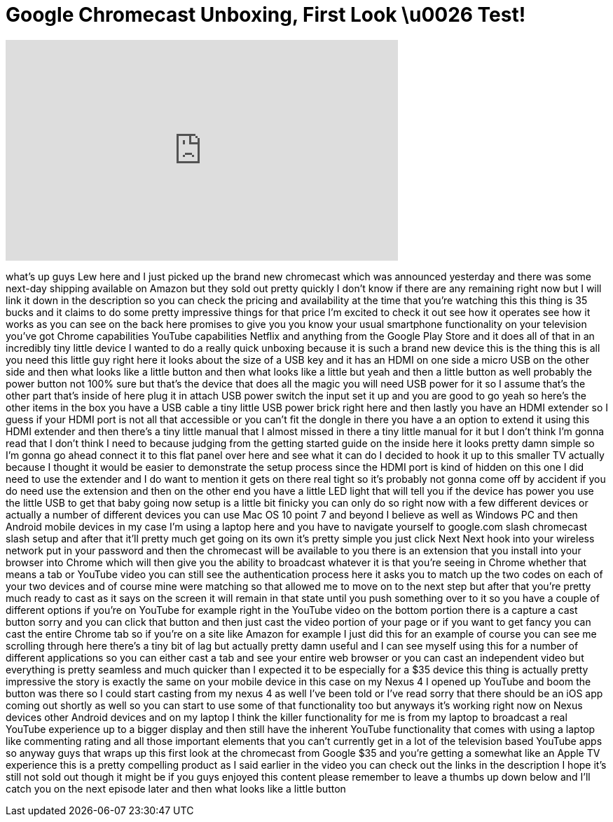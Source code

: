 = Google Chromecast Unboxing, First Look \u0026 Test!
:published_at: 2013-07-25
:hp-alt-title: Google Chromecast Unboxing, First Look \u0026 Test!
:hp-image: https://i.ytimg.com/vi/wdftjt7vmEE/maxresdefault.jpg


++++
<iframe width="560" height="315" src="https://www.youtube.com/embed/wdftjt7vmEE?rel=0" frameborder="0" allow="autoplay; encrypted-media" allowfullscreen></iframe>
++++

what's up guys Lew here and I just
picked up the brand new chromecast which
was announced yesterday and there was
some next-day shipping available on
Amazon but they sold out pretty quickly
I don't know if there are any remaining
right now but I will link it down in the
description so you can check the pricing
and availability at the time that you're
watching this this thing is 35 bucks and
it claims to do some pretty impressive
things for that price I'm excited to
check it out see how it operates see how
it works as you can see on the back here
promises to give you you know your usual
smartphone functionality on your
television
you've got Chrome capabilities YouTube
capabilities Netflix and anything from
the Google Play Store and it does all of
that in an incredibly tiny little device
I wanted to do a really quick unboxing
because it is such a brand new device
this is the thing this is all you need
this little guy right here it looks
about the size of a USB key and it has
an HDMI on one side a micro USB on the
other side and then what looks like a
little button and then what looks like a
little but yeah and then a little button
as well probably the power button not
100% sure but that's the device that
does all the magic you will need USB
power for it so I assume that's the
other part that's inside of here plug it
in attach USB power switch the input set
it up and you are good to go yeah so
here's the other items in the box you
have a USB cable a tiny little USB power
brick right here and then lastly you
have an HDMI extender so I guess if your
HDMI port is not all that accessible or
you can't fit the dongle in there you
have a an option to extend it using this
HDMI extender and then there's a tiny
little manual that I almost missed in
there a tiny little manual for it but I
don't think I'm gonna read that I don't
think I need to because judging from the
getting started guide on the inside here
it looks pretty damn simple so I'm gonna
go ahead connect it to this flat panel
over here and see what it can do I
decided to hook it up to this smaller TV
actually because I thought it would be
easier to demonstrate the setup process
since the HDMI port is kind of hidden on
this one I did need to use the extender
and I do want to mention it gets on
there real tight so it's probably not
gonna come off by accident if you do
need
use the extension and then on the other
end you have a little LED light that
will tell you if the device has power
you use the little USB to get that baby
going now setup is a little bit finicky
you can only do so right now with a few
different devices or actually a number
of different devices you can use Mac OS
10 point 7 and beyond I believe as well
as Windows PC and then Android mobile
devices in my case I'm using a laptop
here and you have to navigate yourself
to google.com slash chromecast slash
setup and after that it'll pretty much
get going on its own it's pretty simple
you just click Next Next hook into your
wireless network put in your password
and then the chromecast will be
available to you there is an extension
that you install into your browser into
Chrome which will then give you the
ability to broadcast whatever it is that
you're seeing in Chrome whether that
means a tab or YouTube video you can
still see the authentication process
here it asks you to match up the two
codes on each of your two devices and of
course mine were matching so that
allowed me to move on to the next step
but after that you're pretty much ready
to cast as it says on the screen it will
remain in that state until you push
something over to it so you have a
couple of different options if you're on
YouTube for example right in the YouTube
video on the bottom portion there is a
capture a cast button sorry and you can
click that button and then just cast the
video portion of your page or if you
want to get fancy you can cast the
entire Chrome tab so if you're on a site
like Amazon for example I just did this
for an example of course you can see me
scrolling through here there's a tiny
bit of lag but actually pretty damn
useful and I can see myself using this
for a number of different applications
so you can either cast a tab and see
your entire web browser or you can cast
an independent video but everything is
pretty seamless and much quicker than I
expected it to be especially for a $35
device this thing is actually pretty
impressive the story is exactly the same
on your mobile device in this case on my
Nexus 4 I opened up YouTube and boom the
button was there so I could start
casting from my nexus 4 as well I've
been told or I've read sorry that there
should be an iOS
app coming out shortly as well so you
can start to use some of that
functionality too but anyways it's
working right now on Nexus devices other
Android devices and on my laptop I think
the killer functionality for me is from
my laptop to broadcast a real YouTube
experience up to a bigger display and
then still have the inherent YouTube
functionality that comes with using a
laptop like commenting rating and all
those important elements that you can't
currently get in a lot of the television
based YouTube apps so anyway guys that
wraps up this first look at the
chromecast from Google $35 and you're
getting a somewhat like an Apple TV
experience this is a pretty compelling
product as I said earlier in the video
you can check out the links in the
description I hope it's still not sold
out though it might be if you guys
enjoyed this content please remember to
leave a thumbs up down below and I'll
catch you on the next episode later
and then what looks like a little button